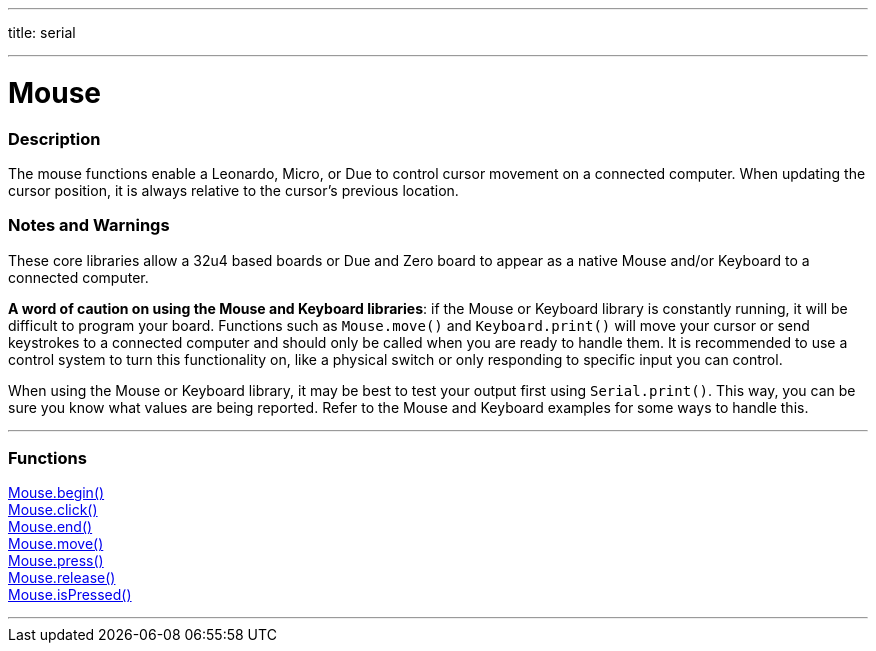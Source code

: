 ---
title: serial

---

:source-highlighter: pygments
:pygments-style: arduino


= Mouse


// OVERVIEW SECTION STARTS
[#overview]
--

[float]
=== Description
The mouse functions enable a Leonardo, Micro, or Due to control cursor movement on a connected computer. When updating the cursor position, it is always relative to the cursor's previous location.
[%hardbreaks]
--
// OVERVIEW SECTION ENDS


[float]
=== Notes and Warnings
These core libraries allow a 32u4 based boards or Due and Zero board to appear as a native Mouse and/or Keyboard to a connected computer.
[%hardbreaks]
*A word of caution on using the Mouse and Keyboard libraries*: if the Mouse or Keyboard library is constantly running, it will be difficult to program your board. Functions such as `Mouse.move()` and `Keyboard.print()` will move your cursor or send keystrokes to a connected computer and should only be called when you are ready to handle them. It is recommended to use a control system to turn this functionality on, like a physical switch or only responding to specific input you can control.
[%hardbreaks]
When using the Mouse or Keyboard library, it may be best to test your output first using `Serial.print()`. This way, you can be sure you know what values are being reported. Refer to the Mouse and Keyboard examples for some ways to handle this.
[%hardbreaks]
// FUNCTIONS SECTION STARTS
[#functions]
--

'''

[float]
=== Functions
link:..//Mouse/MouseBegin[Mouse.begin()] +
link:..//Mouse/MouseClick[Mouse.click()] +
link:..//Mouse/MouseEnd[Mouse.end()] +
link:..//Mouse/MouseMove[Mouse.move()] +
link:..//Mouse/MousePress[Mouse.press()] +
link:..//Mouse/MouseRelease[Mouse.release()] +
link:..//Mouse/MouseIsPressed[Mouse.isPressed()]

'''

--
// FUNCTIONS SECTION ENDS
